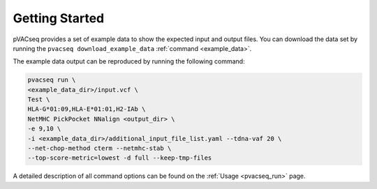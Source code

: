 Getting Started
---------------

pVACseq provides a set of example data to show the expected input and output files. You can download the data set by running the ``pvacseq download_example_data`` :ref:`command <example_data>`.

The example data output can be reproduced by running the following command:

.. code-block:: none

   pvacseq run \
   <example_data_dir>/input.vcf \
   Test \
   HLA-G*01:09,HLA-E*01:01,H2-IAb \
   NetMHC PickPocket NNalign <output_dir> \
   -e 9,10 \
   -i <example_data_dir>/additional_input_file_list.yaml --tdna-vaf 20 \
   --net-chop-method cterm --netmhc-stab \
   --top-score-metric=lowest -d full --keep-tmp-files

A detailed description of all command options can be found on the :ref:`Usage <pvacseq_run>` page.
